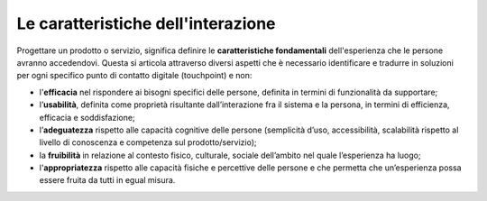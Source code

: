 Le caratteristiche dell'interazione
=========================================
Progettare un prodotto o servizio, significa definire le **caratteristiche fondamentali** dell'esperienza che le persone avranno accedendovi. Questa si articola attraverso diversi aspetti che è necessario identificare e tradurre in soluzioni per ogni specifico punto di contatto digitale (touchpoint) e non:

- l'**efficacia** nel rispondere ai bisogni specifici delle persone, definita in termini di funzionalità da supportare; 

- l’**usabilità**, definita come proprietà risultante dall’interazione fra il sistema e la persona, in termini di efficienza, efficacia e soddisfazione; 

- l’**adeguatezza** rispetto alle capacità cognitive delle persone (semplicità d’uso, accessibilità, scalabilità rispetto al livello di conoscenza e competenza sul prodotto/servizio); 

- la **fruibilità** in relazione al contesto fisico, culturale, sociale dell’ambito nel quale l’esperienza ha luogo; 

- l'**appropriatezza** rispetto alle capacità fisiche e percettive delle persone e che permetta che un’esperienza possa essere fruita da tutti in egual misura.
